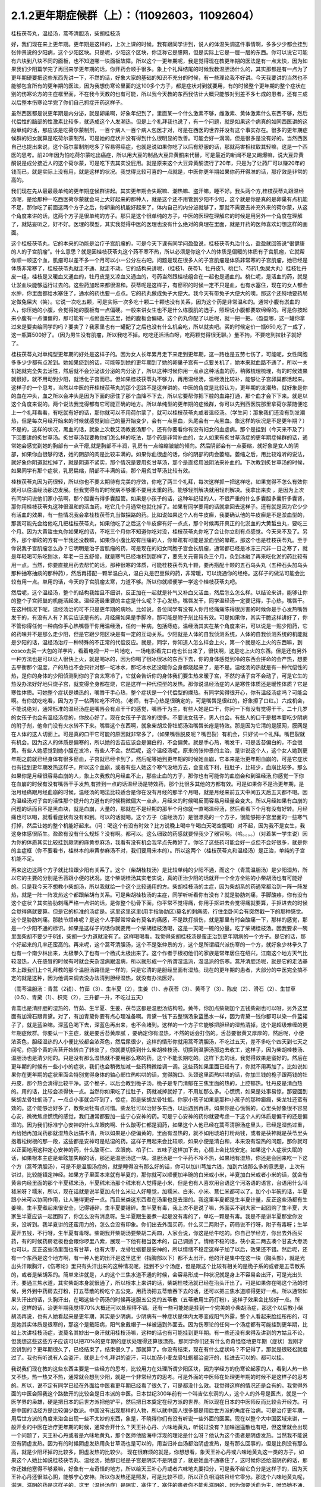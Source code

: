 2.1.2更年期症候群（上）：（11092603，11092604）
=============================================

桂枝茯苓丸，温经汤，蒿芩清胆汤，柴胡桂枝汤

好，我们现在来上更年期。更年期是这样的，上次上课的时候，我有跟同学讲到，说人的体温失调这件事情啊，多多少少都会挂到张仲景说的少阳病，这个少阳区块。只是呢，少阳这个区块，你泛称它是膜网，但是实际上它是一层一层的东西。你可以说它可能有六块到八块不同的面板，也不知道哪一块面板故障。所以这个一更年期呢，我是觉得现在教更年期的医法是有一点太快，因为如果我们少阳篇学完了再回来学更年期的话，你开药会顺手很多。象上个礼拜结尾的时候我教温胆汤什么的，其实那都是有一点为了更年期硬要把这些东西先讲一下，不然的话，好象大家的基础的知识不充分的时候，有一些理论我不好讲。今天我要讲的当然也不能够包含所有的更年期的医法，因为我想伤寒论里面的这100多个方子，都是症状对到就要用，有的时候整个更年期的整个症状在别的伤寒论方的主症框里面，不在我今天教的也有可能，所以我今天教的东西我估计大概只能够对到差不多七成的患者，还有三成以后整本伤寒论学完了你们自己抓症开药这样子。

虽然西医都是说更年期是内分泌，就是卵巢啊，好象年纪到了，里面某一个什么激素不够，雌激素、黄体激素什么东西不够，然后代偿性的脑部的性激素比较多，就造成这个人发潮热。但是上个礼拜我也说了，有一个问题，就是如果这个病真的如同西医讲的这般单纯的话，那应该是吃荷尔蒙制剂，一百个病人一百个病人包医才对，可是在西医的世界并没有这个事实存在。很多的更年期症候群的妇女就算是吃荷尔蒙制剂，可是她的症状并没有得到什么很明显的改善。可能会好一滴滴，但是很多是没有好的。当然西医自己也提出来说，这个荷尔蒙制剂吃多了容易得癌症，也就是说如果你吃了以后有舒服的话，那就两害相权取其轻嘛，这是一个西医的思考。前20年因为怕吃荷尔蒙吃出癌症，所以用大豆的制品大豆异黄酮来代替，可是最近的新闻不是又踢爆嘛，说大豆异黄酮说是成分接近人的这个荷尔蒙，可是吃下去其实没屁用。就是原来这个大豆异黄酮流行了20年，只是为了让药厂可以赚20年的钱而已，就是实际上没有用，就是这样的状况。我觉得比较可喜的一点就是，中医你更年期如果你药开得准的话，那疗效是非常的高的。

我们现在先从最最最单纯的更年期症候群讲起。其实更年期会失眠嘛、潮热嘛、盗汗嘛，睡不好。我头两个方,桂枝茯苓丸跟温经汤呢，是给那种一吃西医荷尔蒙就会马上大好起来的那种人，就是这个还不用管到少阳不少阳，这个就是你是真的是卵巢有点机能不足，那你吃了前面这两个方子之后，你卵巢的机能好起来了，体内自己的内分泌就够了，那就不需要去补充外来的荷尔蒙，从这个角度来讲的话，这两个方子是很单纯的方子。那只是这个很单纯的方子，中医的医理在理解它的时候是用另外一个角度在理解了，就姑妄听之，好不好。医理的模型，其实我觉得中医的医理也没有什么绝对的真理在里面，就是开药的医师喜欢幻想这样的画面。

这个桂枝茯苓丸，它的本来的功能是治疗子宫肌瘤的，可是今天下课有同学问盈盈说，桂枝茯苓丸治什么，盈盈就回答说“很健康的人的子宫肌瘤”。什么意思？就是因桂枝茯苓丸这个药不寒不热，所以必须是你这个人的体质是偏暖的体质有子宫肌瘤，它就帮你顺一顺这个血，肌瘤可以差不多一个月可以小一公分左右吧。问题是现在很多人的子宫肌瘤是体质非常寒的子宫肌瘤，她已经是体质非常寒了，桂枝茯苓丸就走不通、就走不动。它的结构来讲呢，（桂枝1、茯苓1、牡丹皮1、桃仁1、芍药1,兔屎大丸）桂枝牡丹皮一组，桂枝是又暖血又通血的，牡丹皮是又凉血又通血的，芍药当然跟桂枝组合在一起也是通血的。桃仁呢，是活血的药，就是让淤血块能够运行过去的。这些药加起来都很温和。茯苓呢是这样子，有瘀积的时候一定不只是血，也有水塞住，现在的女人都会水肿，你里面都给水塞住了，通水的药也要一点点。它的药丸做成兔子大便大。我今天有带兔子大便大的噢。那这个还特地要药局定做兔屎大（笑）。它说一次吃五颗，可是实际一次多吃十颗二十颗也没有关系，因为这个药是非常温和的。通常小腹有淤血的人，你压她的小腹，会觉得她的腹板有一点偏硬。一般来讲女生也不是什么练腹肌的选手，照理说小腹都要软绵绵的。可是你按起来小腹有一点僵僵的，那可能有一点瘀血在这里，她的腹板会偏硬。这个药丸你配了以后呢，就一把一把。（盈盈哪，这一罐你拿过来是要卖给同学的吗？要卖了？我家里也有一罐配了之后也没有什么机会吃，所以就卖吧。买的时候定价一瓶650,吃了一成了，这一瓶算500好了。（因为男生没有肌瘤，所以我吃不掉。吃吃还活活血呀，吃两颗觉得很无聊。）量不拘，不要吃到拉肚子就好了。

桂枝茯苓丸对单纯型更年期的好处是这样子的。因为女人长年累月走下来走到更年期，这一路也是五劳七伤了，可能呢，女性同胞多多少少都有点淤到。她如果瘀到的话，可能等到她的更年期到了她的卵巢子宫有一点要关机了，她本来就血路不通了，所以一关机她就完全失去活性，然后就不会分泌该分泌的内分泌了，所以这种时候你用一点点这种活血的药，稍微梳理梳理，有的时候效果就很好，就不用动到少阳，就活化子宫而已。但如果桂枝茯苓丸不够力，再用温经汤，温经汤比较补，能够让子宫卵巢都活起来。这样子的一个思考，当然以中医的开桂枝茯苓丸的那个思路不是这样讲的。中医的角度是比较认为，更年期的发潮热，就好象是你的血在冲头，血之所以会冲头是因为下面的瘀住了那个血降不下去，所以它要帮你把下腔的血路打通，那个血才会下下来。就是以这个角度来说的。两个说法我觉得都有它可能正确的地方。所以单纯型的更年期的症候群，你可以先到西医院那里拿荷尔蒙随便吃上一个礼拜看看，有吃就有好的话，那你就可以不用荷尔蒙了，就可以桂枝茯苓丸或者温经汤。（学生问：那象我们还没有到发潮热，但是每次月经开始来的时候就感觉到自己的量开始变少，会有一点黑血，头尾会有一点黑血。象这样的状况是不是更年期？）不是的，这样的状况，黑血的话，就象上次教艾汤教姜汤那个，还有你要看你有没有妇女的血虚病。那个是挂到（今天来不及了）下回要讲的炙甘草汤。炙甘草汤我要教你们怎么样的吃法，那个药是非常补血的，女人如果有炙甘草汤症的更年期症候群的话，通常她会感觉到她的胸部有一点干瘪,就是胸部不丰润，乳房有一点缩缩皱皱的倾向。然后阴部会有一点萎缩，就好象是女人的阴部，如果你血很够的话，她的阴部的肉是比较丰满的。如果你血很虚的话，你的阴部的肉会萎缩。萎缩之后，用比较难听的说法，就好象你阴道就松掉了，就是阴道不紧实，那个情况是要用炙甘草汤，那个是直接用滋阴法来补血的。下次教到炙甘草汤的时候，如果同学有那个症状，乳房扁缩，阴部不丰满的话，那个用炙甘草汤比较有效。

桂枝茯苓丸因为药很轻，所以你也不要太期待有完美的疗效，你吃了两三个礼拜，每次这样抓一把这样吃，如果觉得不怎么有效你就可以往温经汤那边发展。但我觉得有的时候病不够重不要用太重的药。能够轻剂解决就用轻剂解决。我拿出来卖 ，是因为上次有同学问说他们家小孩啊，那个胆囊有得多囊胆管。如果是小孩子的话，这种年纪轻的人，不很严重的什么多囊胆多囊肝多囊肾，那你用桂枝茯苓丸这种很温和的活血药，吃它几个月通常也就化掉了。如果有同学要用的话就拿回去这样子。还有就是因为它少少有活血的效果，有一些情况我会拿桂枝茯苓丸当做探路的药。比如说如果这个人有牛皮癣，我要确认他的牛皮癣是不是淤血型的，那我可能先会给他吃几把桂枝茯苓丸，如果他吃了之后这个牛皮癣有好一点点，那个时候再开真正的化淤血的大黄蜇虫丸，要吃三个月。因为大黄蜇虫丸你如果吃的话，不吃三个月你不知道你吃对没，桂枝茯苓丸你吃了会让你立刻有点感觉。今天来不及了。另外，那个晕眩的方有一半我还没教嘛，如果你小腹比较有压痛的人，你晕眩有可能是淤血型的晕眩，那这个也是桂枝茯苓丸。至于你说我子宫肌瘤怎么办？它明明是治子宫肌瘤的药，可是现在的妇女同胞子宫会长肌瘤，通常都已经是冰冻三尺非一日之寒了，就是年轻喝可乐吃刨冰，年老一日五舒骨，就是寒气已经堆积到那样了，要先关元膏肓灸三个月，灸到冰融了再来吃化淤的药比较有用一点。当然，你要直接用药去帮忙的话，那种很寒的体质，可能桂枝茯苓丸十颗，要再搭配十颗的五石乌头丸（五种石头加乌头那种抽寒抽痰的那种药），然后再搭配一颗半温白丸，温白丸是巴豆做的药，非常暖，可以烧通你的经络。这样子的做法可能会比较有用一点。单用的话，今天的子宫肌瘤太寒，力道不够。所以你就顺便学一学这个桂枝茯苓丸吧。

然后呢，这个温经汤，整个的结构我姑且不细讲，反正加在一起就是补气又补血又活血，然后怎么怎么样。以结论来讲，能够让你的整个子宫卵巢的机能活起来。温经汤最重要的主症是什么呢？手心发热，嘴唇发干，同学温经汤一定要记得，手心热，嘴唇干。在这种情况下呢，温经汤治的可不只是更年期的病哟。比如说，各位同学有没有人你月经痛痛陈得很厉害的时候你是手心发热嘴唇发干的，有没有人有？其实应该是有的。月经痛如果是手脚冷，那可能是附子剂比较有效。可是如果你，其实干脆这样讲好了，你不管你得任何一种病你手心热嘴唇干你用温经汤，任何一种病，包括痔疮。温经汤其实在某个角度来讲，可以说是一贴少阳药，它的药味并不是那么走少阳，但是它跟少阳区块是有一定的互动关系。少阳就是人体的自我侦测系统，人体的自我侦测系统的机能就是少阳的话，温经汤治疗一种特殊的不正常的代偿反应。就是，同学，你知道人怎么样会上火，第一个就是吃上火的东西嘛，到cosco去买一大包的洋芋片，看着电视一片一片地吃，一场电影看完口疮也长出来了，很快啊，这是吃上火的东西。但是还有另外一种方法也是可以让人很快上火，就是喝冰的，因为你喝了很冰很冰的东西下去，你的身体感觉到冷的东西会拼命的会产热，想要去平衡那个温度，产的热也不会只针对那一坨冰水，那坨冰水还没暖你全身都烧起来了，是不是。温经汤的热就是有一种代偿性的热，是你的身体的少阳侦测到你的子宫太寒冷了，它就会告诉你的身体我们要生热来暖子宫，不然的话子宫不会动了，可是它生的热没办法好好地只烧子宫，就变得全身都在烧，它是这样一种代偿型的发热。那你说温经汤症的人是寒性体质还是暖性体质？它是寒性体质。可她整个症状是燥热的，嘴唇干手心热，整个症状是一个代偿型的燥热。有同学笑得很开心，你有温经汤症吗？可能会啊。有你就吃吃看，因为方子一帖两帖吃不坏的。（老师，有手心热是很确定的，可是嘴唇是很红的，好象擦了口红。）六成机会，不能说绝对，通常标准的温经汤症是嘴唇会有点干干的感觉，嘴唇干为主，有些人她是口干，你问一下有没有觉得干干。二十几岁的女孩子也会有温经汤症的，你放心好了。现在女孩子子宫冷的很多。不要说女孩子，男人也会。有些人的口干是根本要吃少阴病的附子剂，他命门没有火水转不下来。嘴唇这个东西啊，就象柴胡龙骨牡蛎汤治嘴唇长疮是特效。那是因为它清的是膜网，膜网是在人体的这人切面上。可是真的口干它可能的原因就非常多了，（如果嘴唇脱皮呢？嘴巴裂）有机会，只好试一个礼拜。嘴巴裂就有机会。因为这人的体质是偏寒的，所以她的舌苔应该会是偏白的，不会偏黄。就是手心热，嘴发干，可是舌苔偏白的，不会很黄。有些人她感觉到她小腹在发冷，有些人不会。然后呢，这个温经汤呢，原来的张仲景的主治，是讲说这个人，这个女人她到更年期之前就已经身体有很多瘀血，子宫就已经卡到了，然后呢等她到更年期的时候她血崩，它本来是治更年期血崩的，可是它症状也有挂到更年期发热这样子。所以这个血崩，或者有些人她这个寒气没地方去，会变成下利，拉肚子，比较少，血崩比较多。那么如果你是月经很容易血崩的人，象上次我教的月经血不止，那些止血的方子，那你也有可能你的血崩会和到温经汤,你感觉一下你在血崩的时候有没有嘴唇干手发热,有挂到一点的话温经汤是特效药，那个比很多其他的方都有效。可是如果你不是治更年期，是治月经痛跟月经血崩的时候，温经汤的喝法比较适合是你在没有月经的那半个月喝，就是月经来前五天中间五天后五天都不喝。因为温经汤对子宫的活性那个提升的力道有的时候稍微偏大一点点，月经来的时候喝反而容易月经量会变大。所以月经如果有血崩的问题的话而且不是黑血块，就是血崩，大量的，那就在不是经期的那半个月你就一直喝温经汤，然后看看下个月有没有好转。月经痛也可以喝，就看看症状有没有和到。可以的话就喝。这个方子（温经汤方）是很漂亮的一个方子，很能够把子宫里面的一些寒气打掉，然后让她的整个机能好起来。（问：喝这个有没有时效？比方说晚上喝中午喝白天喝空腹喝）对不起，因为我不是女生，我这身体感很陌生。盈盈有没有什么规矩？没有啊。都可以。这么细致的药感就要怪我少了器官啊。（哈。。。。）（对着某一学生说）因为你的体质其实比较挂到厥阴的麻黄参麻汤，我看有没有机会我早点先教好了。你吃了这些药可能会好一点但不会好很多，就是你的主症框（你不要看书，桂林本的麻黄参麻汤不对，我们要用宋本的）。所以这两个（桂枝茯苓丸和温经汤）是正治，单纯的子宫机能不足。

再来这边这两个方子就比较跟少阳有关系了。这个（柴胡桂枝汤）是比较单纯的少阳不通，而这个（青蒿温胆汤）是少阳湿热，所以它的主要的分别是舌苔跟小便的状况。这个柴胡桂汤其实老实说，真的正治少阳的话就开一个全方全贴的小柴胡汤也有可能好的。只是我今天不想教小柴胡汤，所以我就给一个这个比较通用的方。柴胡桂枝汤的主症，因为柴胡系的药通常都治到一阵一阵发热，就是一阵一阵发热这个都跟柴胡有关系。可是柴胡桂枝汤的主症，同学听听看你有没有？就是胁肋刺痛，手脚酸疼，你有没有这个症状？其实胁肋刺痛严格一点讲的话，是你整个肋骨下面，你平常不觉得痛，你用手抠进去会觉得痛就要算，手抠进去的时候会觉得痛就要算。但是它的标准的汤症是。这里这里这里(用手指胁肋区)莫名的刺痛感，行住坐卧间会有突然戳一下的那种感觉。这个是胁肋刺痛。那肢节烦疼呢？是这个人手脚常常会有莫名的痛感，不是跌打损伤，就是那里有时会酸痛一下，那样的感觉，那是一个少阳不通的标识。如果是这样子的话你就要用一个柴胡桂枝汤喝，这是一天喝一碗的分量。吃了柴胡桂枝汤。因我要求一碗里面柴胡不要少于8钱，柴胡一少力道就没有了。这样喝喝看。我觉得柴胡桂枝汤是蛮正治到更年期病的一个方子。是它的话，那个好起来的几率还蛮高的。再来呢，这个蒿芩清胆汤，这个不是张仲景的方，这个是所谓绍兴派伤寒的一个方，就好象少林拳久了也有一个南少林出来，太极拳久了也有一个杨式太极出来了。这个作者于根初他们的家族是常年居住在绍兴，江南这个地方天气比较湿热，人在感冒的时候有时就会夹杂湿病跟温病，所以就形成一个所谓湿温派，湿温派的伤寒。蒿芹清胆汤呢，就是它的走法基本上跟我们上个礼拜教的那个温胆汤路径是一样的，只是它清的是胆经里面有湿热。现在的更年期的患者，大部分的中医完全搞不定的就是这种，因为他调来调去没办法清到胆经湿热，就没有办法医好。

（蒿芩温胆汤：青蒿（2钱）、竹茹（3）、生半夏（2），生姜（1）、赤茯苓（3）、黄芩了（3）、陈皮（2）、滑石（2）、生甘草（0.5）、青黛（1）、枳壳（2），三升都一升，不吃过五天）

青蒿也是清肝胆的湿热的，竹茹、生半夏、生姜、茯苓这都是温胆汤结构啦。黄芩，你加点柴胡加个五钱柴胡也可以呀，另外这里面有加滑石跟青黛。对了，有加青黛你要有点心理准备啊。青黛一钱下去整锅汤象蓝墨水一样，因为青黛一钱你都可以染一件蓝裙子了，就是蓝染嘛。深蓝色喝下去，深蓝色再出来，也不会堵到。这样的一个方子它能够把胆经的湿热清掉，这个是超级难缠的更年期症候群。你要认一下主症，就是要舌苔黄厚腻 ，要确定你有湿热，不然的话会打伤的。舌苔要很黄又厚厚的，然后呢，小便浓茶色，胆经湿热的人小便比较都会浓茶色，然后尿很少，这样的情形你就用蒿芩清胆汤，不吃过五天，差不多吃个四天到七天之间呢，你那个黄的舌苔开始转白了转淡了，你就要切换到什么柴胡桂枝汤、切换到温胆汤那边去收工，这样子，因为柴胡桂枝汤、温胆汤也是清少阳的。只是没有那么湿热就不要用那么寒的药，这个不能长期吃的。这样下去的话，我觉得效果是蛮好的。然后在更年期的时候有一些小小的症状，我们也会稍微加减一些药稍微给调一调。这些药如果里面已经有了，你就不用再加了。比如说如果你在更年期的症状里面会特别觉得身体的轴心部位热哄哄的话，觉得胸口、头颈这里面热哄哄的话，你加三钱的桅子跟两钱的牡丹皮，那个热会清得比较干净。这个桅子，以后会教到桅子汤，桅子是专门清郁在三焦里面的热的，上腔郁热。牡丹皮是清血热的。用的话，比较会凉得快一点。当然你如果吃了拉肚子，药就减掉就好了，不用加那么多。心慌慌，如果是处事易惊，那要回到柴胡龙骨牡蛎汤了，一点点小事就会吓到了，惊症，那是柴胡龙骨牡蛎。你家小孩子如果是那种小孩子的那种癫癎，柴龙牡还蛮有效的。这个能够治好多了，教柴龙牡有点可惜。柴龙牡可以治好多东西，以后遇到再讲。如果你是心慌慌的，心里头好象很不容易心安，微微焦虑慌慌的感觉，我们通常都要加一些宁心安神的药。可是宁心安神的药你就要考虑一下这个人的体质是偏干的还是偏湿的。因为我们标准宁心安神的什么龙眼肉啊、什么酸枣仁都是润药，如果这个人他已经在蒿芩清胆汤症里头，已经是湿热过重，再给她再加润药那就湿热永远搞不清，所以如果是小便偏黄的，里面有湿热的，就不如用琥珀打粉两钱，或者是茯神就是茯苓里头抱着松树根的那一段，这些都是安神可是祛湿的药。这样子用起来会比较顺，如果小便是清白和，本来没有湿热的问题，那你就可以正面地用这种定心安神的药，什么酸枣仁、龙眼肉、柏子仁、五味子这样加下去，心情上会比较安定。如果这个人症状失眠的话，如果根本主症是晕眩加失眠的话，那还是温胆汤这一块。温胆汤是一个平药不冷不热，如果地有湿热，你还是会回来吃一下这个方（蒿芩清胆汤），可是不是温胆汤症的，就是睡得没有那么好的话，你可以加川芎加六钱，加到六钱那么多的意思是，上次有讲过，比较能镇定神经。如果方子里面本来就有半夏的，那你就可以顺便加半碗的白米或小米，半夏加白米或者小米的话，就会有黄帝内经里面的那个半夏秫米汤，半夏秫米汤那个秫米有人觉得是小米，但是也有人喜欢用台语这个河洛语的语言，台语用什么叫秫米呀？糯米，所以，现在话就是说半夏加点什么米让人好睡觉，加糯米、白米、小米、薏仁米都可以了。加个小半碗的话，半夏跟小米可以协同作用，让人睡得更好一点。而且米类这东西煮在汤里也是去湿的。我这里半夏都是生半夏计量，反正这些汤都有生姜嘛，生半夏煮起来很安全，记得锤碎，生半夏要锤碎。生半夏有毒，我上次不是说了嘛，外面买不到大家一起团购了生半夏，大家生半夏应该一起团购了，你怎么没有消息呀。生半夏跟生姜煮一起是没有毒的了，单吃一颗是有毒。我是不是讲半夏那堂你没来，没听到。我半夏讲的还蛮用力的，怎么会没有印象。你们出去外面买药，什么买二两附子，药局说不行呀，附子有毒呀；生半夏开五钱，不行呀，生半夏有毒呀。柴胡我开柴胡汤要柴胡二两四，人家会说，你这是给牛吃的。你自己学经方，你出去外面买药，有的时候药房老板也会跟你啰里八索，展现一下他有相当医术的，自己调适了。情绪不稳的话，茯小麦二两去凑个甘麦大枣汤也可以，反正这些汤里面也有甘草，也有大枣，龙骨牡蛎都是安神的，所以情绪不稳定这样子加了以后，效果还不错。然后呢，还有一个东西是这个地方啊，有一种人他的出汗是这里这里（指胸部以下）都不太出汗，他的汗是集中在这一块（胸头部），就是光出头汗跟胸汗，《伤寒论》里只有头汗出来的这种情况呢，挂到不少个汤症，但是跟这个比较有相关的是桅子系的或者是五苓散系的，或者是柴胡系的。简单来讲就是，人的这个三焦水道不通的时候，会容易形成一种状况就是身上不容易会出汗，可是光出头汗。要通三焦水道，其实柴胡本身就很通了，所以根本上来讲的话，柴胡桂枝汤就已经在治头汗出了。可是如果你在喝这个汤的时候，另外到中药房去打粉，打五苓散的粉吃个五公克，用药汤把五苓散吞下去的话，还可以把三焦水道顺得更好一点。所以通常如果头汗出的话，头胸汗出，在喝这些个药汤的时候再送服五公克的五苓散（五苓散用生药打粉），这样子效果会比较好一点。所以，这样的话，治更年期我觉得70%大概还可以处理得不错。还有一些可能她是挂到一个完美的小柴胡汤症，那这个以后教小柴胡汤再说，也有人她看起来是更年期，其实是少阴病，少阴病有一种症状是体内太寒变成阳气外露，整个人看起来脸红彤彤的，可是她其实体质是很寒的，那这个是戴阳病，阳气象戴帽子一样被逼到外面去。因为伤寒论的任何一个汤症都有可能挂到更年期，比如上次讲桂枝汤症，说莫名其妙出一身汗就用桂枝汤嘛，这种的话也有可能挂到更年期。有一些还没有来得及讲到的方姑且不论，但我想这些这些方子应该可以把70%的更年期的症状处理得还算很漂亮。那同学你们还有什么奇奇怪怪地更年期（症状）我刚才没讲到的？更年期很久了，已经结束了，结束很久了，那就算了。你没有结束，现在有什么症状吗？不记得了，那就是很轻松就度过了。我也有听说有人会盗汗，就是上个礼拜讲的盗汗，可以加茯小麦龙骨牡蛎都治盗汗的，挂进去可以的。都可以挂。

我说我们现在教的这些东西主要是一些经方的思考，比较用力在处理所谓少阳区块，因为学经方的伤寒论起家的人，看到人热一热又不热，热一热又不热，通常就会想到少阳，就是一个非常经方的思考。可是外面的中医师在处理更年期的时候不是这样子的思考的。所以，说不定有同学已经在外面给中医看更年期已经看了很久了，可是都没什么效。我觉得这样的情况还是会有的。我觉得外面的中医会照我这个路数开的比较会是日本派的中医。日本世纪300年前有一个叫吉亿东洞的人，这个人的外号是医杰，就是一个医学界的枭雄，硬是把日本的后世方派把他铲平，然后把日本奠定在经方派的世界。所以现在日本的中医师反而比较会开经方。可是中国的话经方是比较偏少数派。中国没有出现那样的人物，所以就中国人很多都是用后世方派的角度在治病。可是治疗更年期，用后世方派的角度来治会出现一些不太妙的东西，象是，不晓得你们有没有听说一些外面的医案。现在以整个大中国区域来讲，一般开业的中医在治疗更年期的时候，通常会开什么？天王补心丹、六味地黄丸，听说过没有？加味逍遥散也有吧，但这里就会出现一个问题了，天王补心丹或者是六味地黄丸，那个医师他脑海中浮现的理论是什么呀？他认为这个患者是阴虚发热。当然我不能说没有阴虚发热。因为有的时候阴虚发热用灸甘草汤也是可以的，用当归补血汤都治阴虚发热，是有那么回事的，但是比例没有那么高，就是少阳坏掉的比较多，阴虚发热的比较少。 现在很麻烦的就是，你想想看，象天王补心丹或六味地黄丸这一类的方子，如果这个人她比如说桂枝茯苓丸、温经汤，她都已经是子宫是阴实不是阴虚了，就是她血不通塞住了，这时候你还给滋阴药的话，那你还嫌他塞得不够紧嘛，好象有一点奇怪的地方，所以给天王补心丹或者六味地丸要扣分，可是我不给它负分是这样子的，因为天王补心丹还很滋心阴，能够宁心安神。所以你发热还是照发，可是比较不烦，所以正负相消姑且给它零分。那这个六味地黄丸呢，滋阴，滋阴的药是这样子的。这里（温经汤症）是阴实，塞住了，塞住的患者你不能乱滋阴的，因为你要活血为主，唯恐她不通，另外少阳区块发出来的问题很不可爱的一点就是，六味地黄丸用滋阴药全部都不会通少阳，会让少阳卡得很死的。你如果要通少阳的话，你用附子剂那种补命门的药勉强可以走一点少阳，可是补肾药能走少阳的问题就是有一个，我讲一个层次给你听你就会明白，比如说，如果你用的药方里面是以附子为主轴的，如果你是以附子为主轴的药的话，原则上附子暖的这个命门火，它的那个药气是沿着脊椎骨跟膀胱经上来的，没有分化到少阳这边来。比如说真武汤你吃了它药性就是从背脊部直接上来的。可是如果你要把真武汤拉到少阳话，可不可以呢？可以的，就是附子剂里面你再放一些黄芪，黄芪的药性是补少阳的。我说附子是小孩子嘛，黄芪是老公公嘛，老公公牵着孙子出去散步，谁跟谁？那还是孙子跟老公公多一点嘛。黄芪进来了之后，附子就会被拉到比较偏少阳。可是黄芪这么走少阳，但如果黄芪跟地黄同用呢？全部回到督脉，严格来讲不是督脉，是督脉两侧的华佗夹脊，就是黄芪地黄同用的时候地黄赢，就是会这样拉来拉去的。所以天王补心丹或者六味地黄丸都是重地黄剂，基本上入不了少阳，就是往少阳的药性都会被拐回来，可是六味地黄丸里面的那些药其实对于调整内分泌还是好的了，所以正负相消也姑且给它零分好了。至于说加味逍遥散，有的时候会有效，因为逍遥散是柴胡剂嘛，里面加味都是加牡丹皮跟桅子嘛，所以它也清少阳郁热，它一滴滴的柴胡，我如果是开柴胡桂枝汤的话柴胡都8钱起跳嘛，逍遥散柴胡大概一钱半左右吧，所以它还是有一滴滴可以清到少阳的，但是不强，因为柴胡一钱两钱的剂量它是走肝经，不是走少阳，柴胡是大剂量才会入少阳。但是它多少还是会有效，所以加味逍遥散姑且给它三十分好了。至于说四物汤的话，四物汤对于这类活血是有用，可是四物汤也完全不走少阳，这样子的。所以我觉得外面的中医就是加加减减，当然我们下次要讲的灸甘草汤，真正阴虚的，我说乳房干瘪、阴道萎缩，灸甘草汤还是有用，真正阴虚的还是有一点点的。（学生：我想到一个，我有朋友是刚开始更年期，本来是一个月来一次嘛，她有时候一个月会来一天，然后过一阵子会再来一次，有时候一个月也没有来，乱掉了。更年期经期混乱）这个时候还没有到发潮热的时候，这个经期混乱还在温经汤附近，有小瘀血用桂枝茯苓丸顺一顺还不错的。另外还有开四物汤什么的，姑且给它十分十五分哪。所以外面的中医这样子开的话，这些分数相加起来除一除，大概平均可以十分吧，我这边的方子分数大概给到七十分，那各位同学初学者啊，医术能够比外面的中医好七倍也不错的了，大概是这样的状况，我觉得外面的中医开更年期那么喜欢用滋阴药啊，其实是一个很要不得的一件事情。而这件事情其实也是当初吉亿东洞之所以要灭掉后世方派的最大理由。吉亿东洞他说什么？他说后代方派是阴阳医，就是象阴阳师一样的医生。什么叫阴阳医呢？就是他随随便便地糊弄出一套理论，然后依照他捏造出来的理论在开药，就象是更年期发热，她可能明明是少阳区块的某一块面板坏掉了，可是那个医生会说你发热你阴虚，这个不对的。阴虚发热是持续稳定地一整天都在发烦的，没有这样子一阵一阵的，那个不一样。但也不能说没有一阵一阵的，但大部分是完全不同。标准的阴虚发热是当归补血汤，这症状是完全不一样的。阴虚发热的天王补心丸那个症状是完全不一样的。但是我觉得医生沉迷在医理里面是非常危险的事情，就是我自己觉得要捏造一个阴虚发热的理论，然后就拼命的开滋阴药，要把那个人塞住。所有的算命先生般的医生，就象你去外给算命先生看命，算命先生要说什么话才不会穿帮啊？都有些标准版本嘛，你体内还有莫大的潜能没有开发，大部分人到也不会开发的，所以不会穿帮。说什么因为你是属兔子的，你爱人是属老虎的，所以你会怕老婆。这些都是阴阳之说，都是胡说八道的。说你命中缺金所以你应该到银行上班，乱七八糟的。所以五行的那个能量的那个调调啊，并不是以钞票当作最好的象征物的。所以象这些这些都是走到今天后代方派的医生必须要面临的很难的问题，因为现在的科班教育出来的有照中医啊，很多人是已经严重地被这些捏造过的医理污染的头脑，他照着他学的教科书来开药，可他教科书本身是掰出来的。之所以我们回到古方派来开药，就是不要太讲医理，照主症开，它的疗效（如果你学熟练了）就可能要比外面的医生好很多，真得是很多。治更年期你这样随便学学，初学者七倍可以。那个医到扁桃脉发炎，可以到八十分左右疗效。你开少阴药，噢你发炎，开一大堆板兰根，龙胆草一大堆消炎药，完全颠倒了开，错得一塌糊涂。现在中医基本理论的毛病还是很麻烦，如果你这些方子学一学，当然最好是你能够先在自己身上或得熟人身上能够揣摩揣摩`，开一开把她更年期搞好了，那你搞好一两个人之后，你心里头有个底了，药的药感出来了，那你就可以，我这样讲是在鼓励无照开业嘛，你可以跟你周遭的贵妇们，如果有人正在苦恼于更年期的，你就可以说，我叫其实对更年期是有一个秘方的，其实也不是真的开秘方，是看症开药的，我等闲也不出手给人看的，（当然无照等闲出手就抓去关了，哈哈哈）， 那你就说，我这药包给你回去煮了吃，我这药先不收你钱，如果你医好了，你想想看这件事对你有多少的价值，你包个稍微大一点的红包给我就好了。我觉得能够搞好一个人的更年期也应该能值一两万块吧，应该那个折磨值一两万块才对吧。这样子的话你就在你的婆婆妈妈圈里面，女人病最好女人去医，偶尔出手一下就一两万块零用钱入账，那这样也不错嘛。至于你买药多便宜你不要告诉她嘛。秘方嘛。我总是怕你们学中医学穷掉，能够赚一点回来就尽量赚一点回来。因为这样开法也是蛮安全的，而且疗效上也是比较好一点。张启宣助教，你妈有吃温胆汤吗？助教给我看他妈妈的更年期药，哎哟，滋阴药太多了，他妈妈的症状来讲，又是失眠又是晕眩的，其实非常偏少阳的，可是那个医生开药的手法就是不能脱出那个滋阴的想法，一直要清热凉血清热凉血，明明血都已经冻结了还要清热凉血（笑。。。）。你们各位在座的那么多女人，你也会知道你过去到今天血有多凉吧，你们这儿有很热血的吗？没有吧。你刚才说什么？心悸的路数多，首先我要问你，他的心悸有没有办法直接从听诊器听到心跳不规律？基本上心悸用这个块的药会有一点用，但是不会极端有用，因为心悸最好能够抓到主症，心悸最常的主症是四个，一个是真武汤，一个是小建中汤，一个是灸甘草汤，然后还有一个是平胃散。平胃散是时方，就是脾胃太湿了，所以心也被闷住了。心悸开下去最常有效的是，少阴真武汤本来主症试不是心悸呀，那种头重脚轻的心悸。然后小建中汤的话呢，其实主症跟炙甘草汤会有一点像，小建中汤也是比较会发热、手心发烫的那种体质，那个是气血虚的心悸。炙甘草汤根本是直接治那个心跳不规律的，那个可能下个礼拜会教到炙甘草汤，平胃散是湿气，湿气的心悸，要开平胃散的话你要把脉的技术好一点。湿气的脉是这样子的，从前我们还在听那个录音带的时代，那个放录音带的机器按一个钮它会卡嚓会弹出来，可是有一种机器比较高级，那个门弹出来没有那么快，是液压还是油压，会这样，噢-------弹出来，正常的脉是这样piapiapia，湿气的脉是这样的脉，老那么一个粘粘的感觉在里头，如果你能够把得出这个脉的话，那心悸开平胃散比较有效。但是因为你的问题本身是喝豆浆比较会好，那个有可能还是内分泌的问题，内分泌的问题还是头两个方子，让她子宫活活血呀。内分泌顺了，说不定就没问题了，这样子。但是这两个方子的主症都不是心悸。

我是说我们中医的阴阳虚实，能量的部分叫阳，物质的部分叫做阴；一个人的体质呢，有些比较少的人是阳实而阴虚，怎么叫阳实而阴虚？这个人能量的部分太多，可是物质的部分不够，比较多的阳实阴虚的体质是在小朋友身上可以看见。就是他很有力气一直玩一直玩，一直叫一直叫，可是他的身体是很小的，阴的部分不多。可是呢等到人年纪大一些，比较有一些耗损了，就容易进到阳虚阴实的体质，就是他的能量很不够，如果阳虚到极点的话，这个人就变成阴实，阴的部分太充实，就是他的能量没有办法带动他的身体了，身体就会怎么样，轻的肥胖水肿，重了就是长癌了，没有能量通在里面，所以整个人塞住了、闷住了，然后开始身上长大坨大坨的东西了，那就是阴实之病。如果一个人是阴实的病，代表他的身体阴的部分已经太多了，已经塞住了，而他没有足够的能量来打通这些东西，这种情况下一定要开补阳的药才能帮他的身体通畅，这个时候你如果还开滋阴的药的话，就会让他的身体更塞，所以阴实的情况是不适合滋阴的。但是这个阴阳虚实的说法我觉得比较要紧的一个关键，在于张仲景治虚劳的一个法则里面，就是一个人阴阳两虚时候，虽然他的主症常常是有发热发烦的现象，可是你却要先补阳，因为阴阳两虚的人，你不先补充能量的阳，他身体不能自己抓营养进来，他身体不能自己滋阴，所以阴阳两虚的人，如果你只是滋阴的话，他的整个系统就会因为阴滋的太多就关掉了，就当掉了。所以，阴阳两虚一定要先补阳，也是张仲景的一个条文，就是说一个人他的阴阳两虚，他脚抽筋，要先吃甘草干姜汤，恢复他的阳气，再吃芍药甘草汤恢复他的阴气，这是伤寒论里面一个重要的顺序。相反的话，后代中医派有几路的流派是比较喜欢先开滋阴药的，那我们今天事隔一千年我们临床上再来做反省的话，阴阳两虚的开滋阴药是有一些毛病在，能够让能量的身体先顾好，这个能量能抓他要的营养来补强你的物质的身体，那这个角度还是比较好的。就象我们上次讲的，骨质疏松是不是阴虚呀，因为骨质嘛，物质的部分没有，可是治骨质疏松的那个桂枝加术附汤，是一个补阳的药，因为你要补强他骨头的能量，骨头才能抓得住钙，这也关系到我们之前讲到中医跟一般西医的那个营养学的不一样。因为你要说营养学的话，苹果多营养啊，很好呀，就是它每一个成分都是好的，可是中医却觉得能量的层面它是不通畅的。要说有效成分的话，象我们敷脸用白芷，可是你给它做西医的成分化验的话，白芷里面的成分都是会让人黑的，为什么它能够白？因为用中医的角度来说，它打通脸部的足阳明胃经，足阳明胃经打通了人就白了，可这是一个能量的身体，不是一个物质上的化学反应。所以同一个药物，中医的开药思路里面跟西医的化学检测，往往会相反的。就象我学西医的朋友说呀，你们中医怎么用地黄补肾呢？地黄等于是各类重金属的集大成，肾死定了。我说我们中医不知道这个事呀，很补呀。大家的观察的角度是不一样的。我觉得阴阳虚实的话题以后讲的话还是要讲，因为今天还在教张仲景医学，所以我不太碰触阴阳虚实这一块。可是如果以后多再教点后世方派的开药的手法的时候，阴阳虚实在五脏之间怎么传来传去，还是有另外一套规律要处理的。这都慢慢来，主轴的东西先搞好就好了。我们下个礼拜就可以讲麻黄汤系了，炙甘草汤，芍药甘草汤，然后欠着你的胸口绞痛，是不是下一班可以开工了呢？希望下一班废话少一点，对不起大家。
